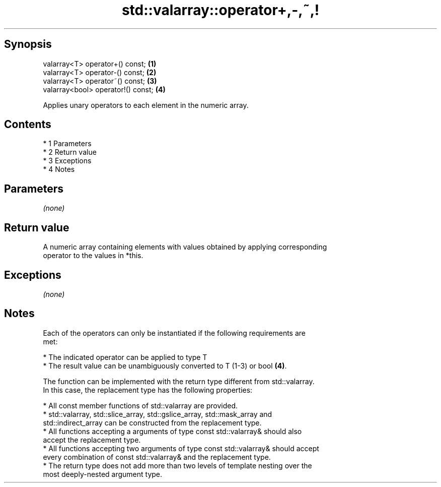 .TH std::valarray::operator+,-,~,! 3 "Apr 19 2014" "1.0.0" "C++ Standard Libary"
.SH Synopsis
   valarray<T> operator+() const;    \fB(1)\fP
   valarray<T> operator-() const;    \fB(2)\fP
   valarray<T> operator~() const;    \fB(3)\fP
   valarray<bool> operator!() const; \fB(4)\fP

   Applies unary operators to each element in the numeric array.

.SH Contents

     * 1 Parameters
     * 2 Return value
     * 3 Exceptions
     * 4 Notes

.SH Parameters

   \fI(none)\fP

.SH Return value

   A numeric array containing elements with values obtained by applying corresponding
   operator to the values in *this.

.SH Exceptions

   \fI(none)\fP

.SH Notes

   Each of the operators can only be instantiated if the following requirements are
   met:

     * The indicated operator can be applied to type T
     * The result value can be unambiguously converted to T (1-3) or bool \fB(4)\fP.

   The function can be implemented with the return type different from std::valarray.
   In this case, the replacement type has the following properties:

     * All const member functions of std::valarray are provided.
     * std::valarray, std::slice_array, std::gslice_array, std::mask_array and
       std::indirect_array can be constructed from the replacement type.
     * All functions accepting a arguments of type const std::valarray& should also
       accept the replacement type.
     * All functions accepting two arguments of type const std::valarray& should accept
       every combination of const std::valarray& and the replacement type.
     * The return type does not add more than two levels of template nesting over the
       most deeply-nested argument type.
